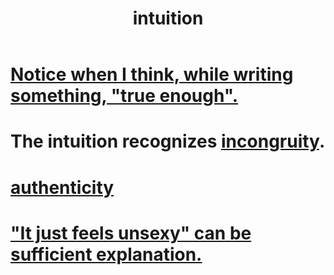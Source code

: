 :PROPERTIES:
:ID:       cd31d188-3857-469e-8af8-07ce8d4242d9
:END:
#+title: intuition
* [[id:3d951fea-8c4b-4576-a712-39ac27cfc9d3][Notice when I think, while writing something, "true enough".]]
* The intuition recognizes [[id:0cfdd6d1-c4ec-44b7-9855-ee917806ac11][incongruity]].
* [[id:18eb5d5a-d546-40f1-96f9-bb56bc11eea0][authenticity]]
* [[id:13bace3c-fdba-40a6-a70f-749d99d28877]["It just feels unsexy" can be sufficient explanation.]]
